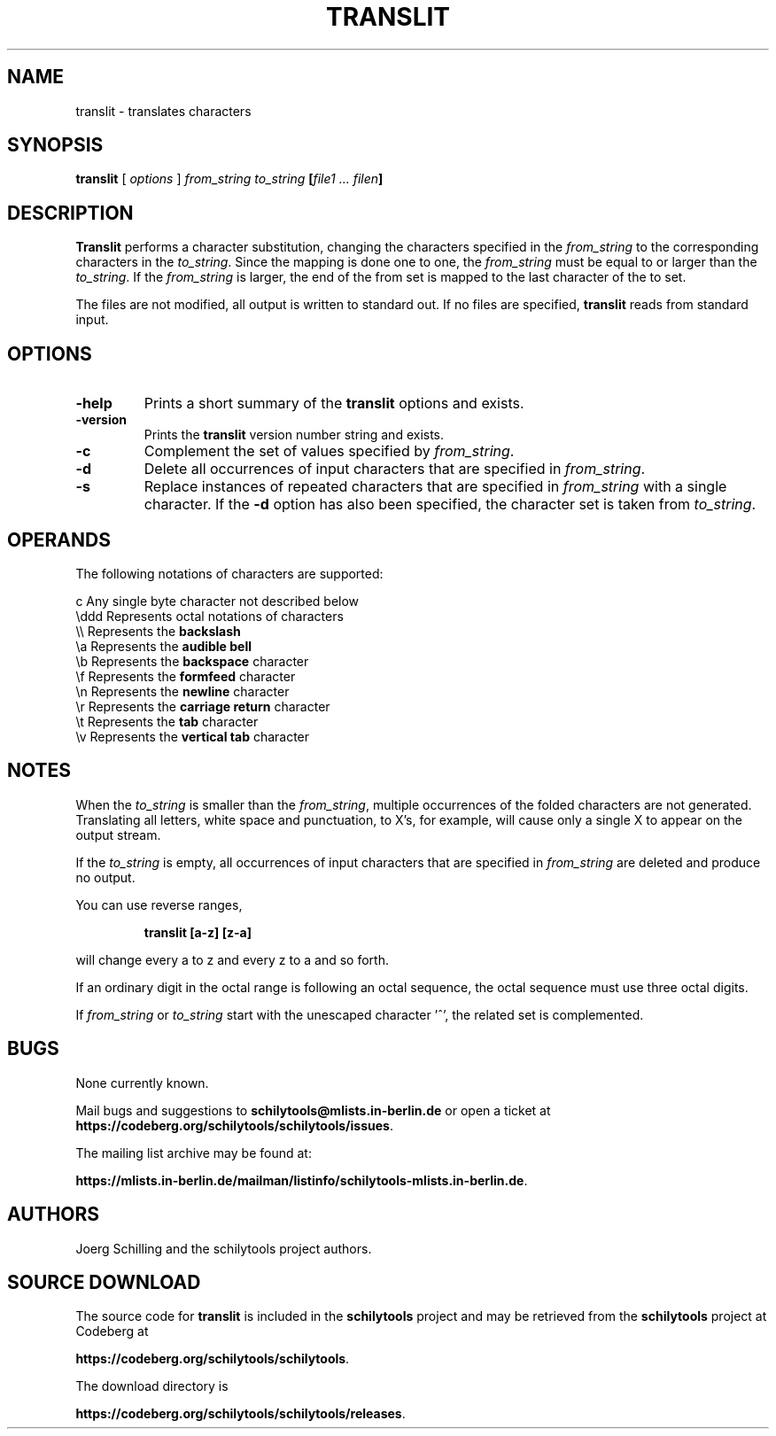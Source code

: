 . \" @(#)translit.1	1.4 08/04/26 Copyr 1982-1995 J. Schilling
. \" Manual page for translit
. \"
.if t .ds a \v'-0.55m'\h'0.00n'\z.\h'0.40n'\z.\v'0.55m'\h'-0.40n'a
.if t .ds o \v'-0.55m'\h'0.00n'\z.\h'0.45n'\z.\v'0.55m'\h'-0.45n'o
.if t .ds u \v'-0.55m'\h'0.00n'\z.\h'0.40n'\z.\v'0.55m'\h'-0.40n'u
.if t .ds A \v'-0.77m'\h'0.25n'\z.\h'0.45n'\z.\v'0.77m'\h'-0.70n'A
.if t .ds O \v'-0.77m'\h'0.25n'\z.\h'0.45n'\z.\v'0.77m'\h'-0.70n'O
.if t .ds U \v'-0.77m'\h'0.30n'\z.\h'0.45n'\z.\v'0.77m'\h'-.75n'U
.if t .ds s \(*b
.if t .ds S SS
.if n .ds a ae
.if n .ds o oe
.if n .ds u ue
.if n .ds s sz
.TH TRANSLIT 1L "2022/08/21" "J\*org Schilling" "Schily\'s USER COMMANDS"
.SH NAME
translit \- translates characters
.SH SYNOPSIS
.B
translit 
[ 
.I options 
]
.I from_string to_string 
.B
[\fIfile1 .\|.\|. filen\fP]
.SH DESCRIPTION
.B Translit 
performs a character substitution, changing
the characters specified in the 
.I from_string 
to the corresponding
characters in the 
.IR to_string .
Since the mapping is done one to one, the 
.I from_string 
must be equal to or larger than the 
.IR to_string .
If the 
.I from_string 
is larger, the end of the from set is mapped
to the last character of the to set.
.PP
The files are not modified, all output is written to standard out.
If no files are specified,
.B translit 
reads from standard input.
.SH OPTIONS
.TP
.B \-help
Prints a short summary of the 
.B translit
options and exists.
.TP
.B \-version
Prints the 
.B translit
version number string and exists.
.TP
.B \-c
Complement the set of values specified by
.IR from_string .
.TP
.B \-d
Delete all occurrences of input characters that are specified in
.IR from_string .
.TP
.B \-s
Replace instances of repeated characters that are specified in
.I from_string
with a single character.
If the 
.B \-d
option has also been specified, the character set is taken from
.IR to_string .

.SH OPERANDS
.PP
The following notations of characters are supported:
.PP
.na
.nf
c       Any single byte character not described below
\\ddd    Represents octal notations of characters
\\\\      Represents the \fBbackslash\fP
\\a      Represents the \fBaudible bell\fP
\\b      Represents the \fBbackspace\fP character
\\f      Represents the \fBformfeed\fP character
\\n      Represents the \fBnewline\fP character
\\r      Represents the \fBcarriage return\fP character
\\t      Represents the \fBtab\fP character
\\v      Represents the \fBvertical tab\fP character
.ad
.fi
.SH NOTES
When the 
.I to_string
is smaller than the 
.IR from_string ,
multiple
occurrences of the folded characters are not generated.
Translating all letters, white space and punctuation, to X's,
for example, will cause only a single X to appear on the output
stream.
.PP
If the
.I to_string
is empty, all occurrences of input characters that are specified in
.I from_string
are deleted and produce no output.
.PP
You can use reverse ranges,
.IP
.B "translit [a-z] [z-a]"
.PP
will change every a to z and every z to a and so forth.
.PP
If an ordinary digit in the octal range is following an octal sequence,
the octal sequence must use three octal digits.
.PP
If
.I from_string
or
.I to_string
start with the unescaped character '^', the related set is complemented.

.SH BUGS
.PP
None currently known.
.PP
Mail bugs and suggestions to
.B schilytools@mlists.in-berlin.de
or open a ticket at
.BR https://codeberg.org/schilytools/schilytools/issues .
.PP
The mailing list archive may be found at:
.PP
.nf
.BR https://mlists.in-berlin.de/mailman/listinfo/schilytools-mlists.in-berlin.de .
.fi

.SH AUTHORS
J\*org Schilling and the schilytools project authors.

.SH "SOURCE DOWNLOAD"
The source code for
.B translit
is included in the
.B schilytools
project and may be retrieved from the
.B schilytools
project at Codeberg at
.LP
.BR https://codeberg.org/schilytools/schilytools .
.LP
The download directory is
.LP
.BR https://codeberg.org/schilytools/schilytools/releases .
